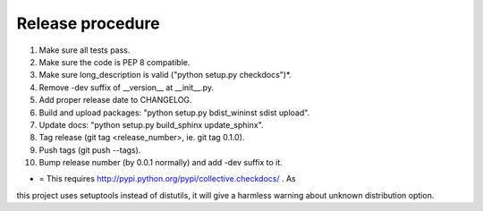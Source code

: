 Release procedure
-----------------

1. Make sure all tests pass.
2. Make sure the code is PEP 8 compatible.
3. Make sure long_description is valid ("python setup.py checkdocs")*.
4. Remove -dev suffix of __version__ at __init__.py.
5. Add proper release date to CHANGELOG.
6. Build and upload packages: "python setup.py bdist_wininst sdist upload".
7. Update docs: "python setup.py build_sphinx update_sphinx".
8. Tag release (git tag <release_number>, ie. git tag 0.1.0).
9. Push tags (git push --tags).
10. Bump release number (by 0.0.1 normally) and add -dev suffix to it.

* = This requires http://pypi.python.org/pypi/collective.checkdocs/ . As
this project uses setuptools instead of distutils, it will give a harmless
warning about unknown distribution option.
